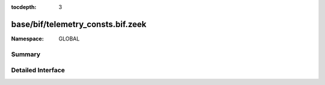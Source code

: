 :tocdepth: 3

base/bif/telemetry_consts.bif.zeek
==================================
.. zeek:namespace:: GLOBAL


:Namespace: GLOBAL

Summary
~~~~~~~

Detailed Interface
~~~~~~~~~~~~~~~~~~

